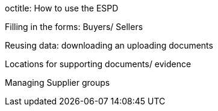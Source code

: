 octitle: How to use the ESPD

Filling in the forms: Buyers/ Sellers

Reusing data: downloading an uploading documents

Locations for supporting documents/ evidence

Managing Supplier groups